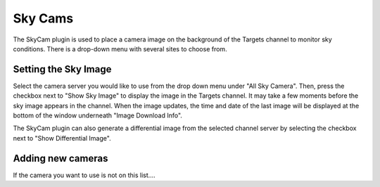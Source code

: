 ++++++++
Sky Cams
++++++++

The SkyCam plugin is used to place a camera image on the background of 
the Targets channel to monitor sky conditions. There is a drop-down menu 
with several sites to choose from.

.. image:: figures/skycam2.*

=====================
Setting the Sky Image
=====================

Select the camera server you would like to use from the drop down menu 
under "All Sky Camera". Then, press the checkbox next to "Show Sky Image" 
to display the image in the Targets channel. It may take a few moments 
before the sky image appears in the channel. When the image updates, 
the time and date of the last image will be displayed at the bottom of the 
window underneath "Image Download Info".

The SkyCam plugin can also generate a differential image from the selected 
channel server by selecting the checkbox next to "Show Differential Image".

.. image:: figures/skydif2.*

==================
Adding new cameras
==================

If the camera you want to use is not on this list....
